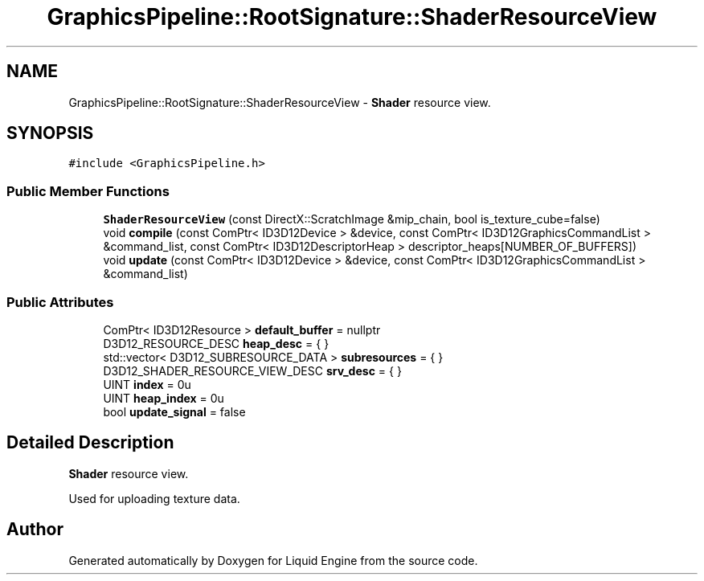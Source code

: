 .TH "GraphicsPipeline::RootSignature::ShaderResourceView" 3 "Thu Feb 8 2024" "Liquid Engine" \" -*- nroff -*-
.ad l
.nh
.SH NAME
GraphicsPipeline::RootSignature::ShaderResourceView \- \fBShader\fP resource view\&.  

.SH SYNOPSIS
.br
.PP
.PP
\fC#include <GraphicsPipeline\&.h>\fP
.SS "Public Member Functions"

.in +1c
.ti -1c
.RI "\fBShaderResourceView\fP (const DirectX::ScratchImage &mip_chain, bool is_texture_cube=false)"
.br
.ti -1c
.RI "void \fBcompile\fP (const ComPtr< ID3D12Device > &device, const ComPtr< ID3D12GraphicsCommandList > &command_list, const ComPtr< ID3D12DescriptorHeap > descriptor_heaps[NUMBER_OF_BUFFERS])"
.br
.ti -1c
.RI "void \fBupdate\fP (const ComPtr< ID3D12Device > &device, const ComPtr< ID3D12GraphicsCommandList > &command_list)"
.br
.in -1c
.SS "Public Attributes"

.in +1c
.ti -1c
.RI "ComPtr< ID3D12Resource > \fBdefault_buffer\fP = nullptr"
.br
.ti -1c
.RI "D3D12_RESOURCE_DESC \fBheap_desc\fP = { }"
.br
.ti -1c
.RI "std::vector< D3D12_SUBRESOURCE_DATA > \fBsubresources\fP = { }"
.br
.ti -1c
.RI "D3D12_SHADER_RESOURCE_VIEW_DESC \fBsrv_desc\fP = { }"
.br
.ti -1c
.RI "UINT \fBindex\fP = 0u"
.br
.ti -1c
.RI "UINT \fBheap_index\fP = 0u"
.br
.ti -1c
.RI "bool \fBupdate_signal\fP = false"
.br
.in -1c
.SH "Detailed Description"
.PP 
\fBShader\fP resource view\&. 

Used for uploading texture data\&. 

.SH "Author"
.PP 
Generated automatically by Doxygen for Liquid Engine from the source code\&.
